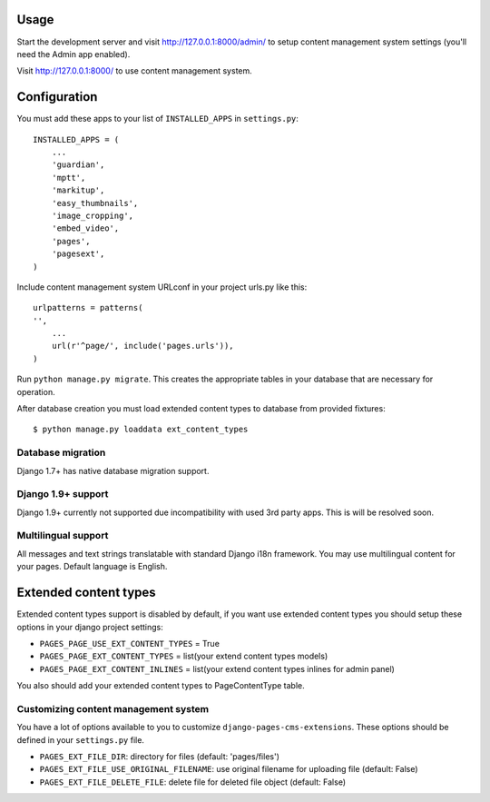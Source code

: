 Usage
=====

Start the development server and visit http://127.0.0.1:8000/admin/ to setup
content management system settings (you'll need the Admin app enabled).

Visit http://127.0.0.1:8000/ to use content management system.

Configuration
=============

You must add these apps to your list of ``INSTALLED_APPS`` in ``settings.py``::

    INSTALLED_APPS = (
        ...
        'guardian',
        'mptt',
        'markitup',
        'easy_thumbnails',
        'image_cropping',
        'embed_video',
        'pages',
        'pagesext',
    )


Include content management system URLconf in your project urls.py like this::

    urlpatterns = patterns(
    '',
        ...
        url(r'^page/', include('pages.urls')),
    )

Run ``python manage.py migrate``.
This creates the appropriate tables in your database that are necessary for operation.

After database creation you must load extended content types to database from provided fixtures::

    $ python manage.py loaddata ext_content_types


Database migration
------------------

Django 1.7+ has native database migration support.

Django 1.9+ support
-------------------

Django 1.9+ currently not supported due incompatibility with used 3rd party apps.
This is will be resolved soon.

Multilingual support
--------------------

All messages and text strings translatable with standard Django i18n framework.
You may use multilingual content for your pages. Default language is English.

Extended content types
======================

Extended content types support is disabled by default, if you want use extended content types
you should setup these options in your django project settings:

* ``PAGES_PAGE_USE_EXT_CONTENT_TYPES`` = True
* ``PAGES_PAGE_EXT_CONTENT_TYPES`` = list(your extend content types models)
* ``PAGES_PAGE_EXT_CONTENT_INLINES`` = list(your extend content types inlines for admin panel)

You also should add your extended content types to PageContentType table.


Customizing content management system
-------------------------------------

You have a lot of options available to you to customize ``django-pages-cms-extensions``.
These options should be defined in your ``settings.py`` file.

* ``PAGES_EXT_FILE_DIR``: directory for files (default: 'pages/files')
* ``PAGES_EXT_FILE_USE_ORIGINAL_FILENAME``: use original filename for uploading file (default: False)
* ``PAGES_EXT_FILE_DELETE_FILE``: delete file for deleted file object (default: False)

